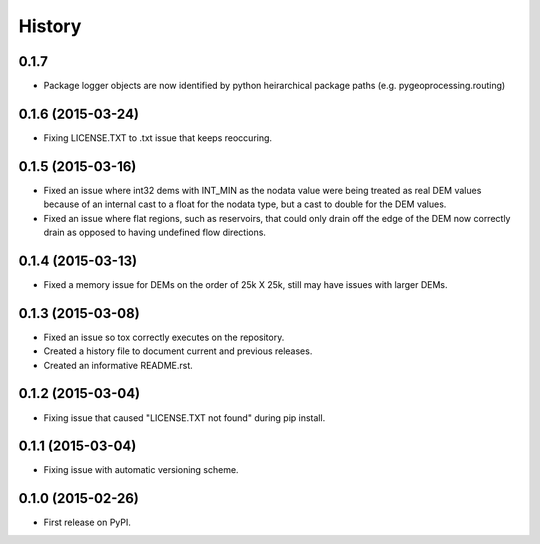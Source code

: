.. :changelog:

#######
History
#######

0.1.7
-----

* Package logger objects are now identified by python heirarchical package paths (e.g. pygeoprocessing.routing)

0.1.6 (2015-03-24)
---------------------

* Fixing LICENSE.TXT to .txt issue that keeps reoccuring.

0.1.5 (2015-03-16)
---------------------

* Fixed an issue where int32 dems with INT_MIN as the nodata value were being treated as real DEM values because of an internal cast to a float for the nodata type, but a cast to double for the DEM values.
* Fixed an issue where flat regions, such as reservoirs, that could only drain off the edge of the DEM now correctly drain as opposed to having undefined flow directions.

0.1.4 (2015-03-13)
---------------------

* Fixed a memory issue for DEMs on the order of 25k X 25k, still may have issues with larger DEMs.

0.1.3 (2015-03-08)
---------------------

* Fixed an issue so tox correctly executes on the repository.
* Created a history file to document current and previous releases.
* Created an informative README.rst.

0.1.2 (2015-03-04)
---------------------

* Fixing issue that caused "LICENSE.TXT not found" during pip install.

0.1.1 (2015-03-04)
---------------------

* Fixing issue with automatic versioning scheme.

0.1.0 (2015-02-26)
---------------------

* First release on PyPI.
